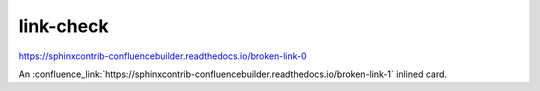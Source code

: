 link-check
==========

https://sphinxcontrib-confluencebuilder.readthedocs.io/broken-link-0

An :confluence_link:`https://sphinxcontrib-confluencebuilder.readthedocs.io/broken-link-1` inlined card.

.. confluence_link:: https://sphinxcontrib-confluencebuilder.readthedocs.io/broken-link-2
    :card: block

.. confluence_link:: https://sphinxcontrib-confluencebuilder.readthedocs.io/broken-link-3
    :card: embed
